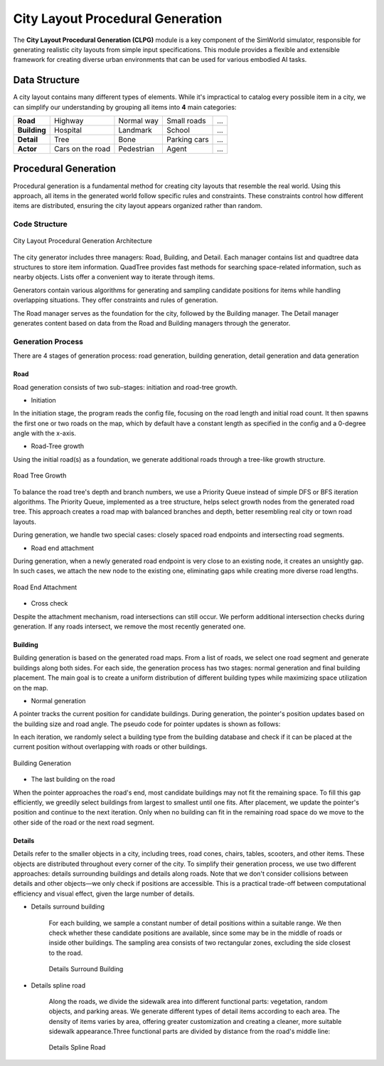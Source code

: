 City Layout Procedural Generation
==================================

The **City Layout Procedural Generation (CLPG)** module is a key component of the SimWorld simulator, responsible for generating realistic city layouts from simple input specifications. This module provides a flexible and extensible framework for creating diverse urban environments that can be used for various embodied AI tasks.

Data Structure
--------------

A city layout contains many different types of elements. While it's impractical to catalog every possible item in a city, we can simplify our understanding by grouping all items into **4** main categories:


+-------------+------------------+-------------+-------------+-----+
| **Road**    | Highway          | Normal way  | Small roads | ... |
+-------------+------------------+-------------+-------------+-----+
| **Building**| Hospital         | Landmark    | School      | ... |
+-------------+------------------+-------------+-------------+-----+
| **Detail**  | Tree             | Bone        | Parking cars| ... |
+-------------+------------------+-------------+-------------+-----+
| **Actor**   | Cars on the road | Pedestrian  | Agent       | ... |
+-------------+------------------+-------------+-------------+-----+

Procedural Generation
---------------------

Procedural generation is a fundamental method for creating city layouts that resemble the real world. Using this approach, all items in the generated world follow specific rules and constraints. These constraints control how different items are distributed, ensuring the city layout appears organized rather than random. 

Code Structure
~~~~~~~~~~~~~~

.. figure:: ../assets/clpg_arc.png
   :alt: City Layout Procedural Generation Architecture
   :width: 800px
   :align: center

   City Layout Procedural Generation Architecture

The city generator includes three managers: Road, Building, and Detail. Each manager contains list and quadtree data structures to store item information. QuadTree provides fast methods for searching space-related information, such as nearby objects. Lists offer a convenient way to iterate through items. 

Generators contain various algorithms for generating and sampling candidate positions for items while handling overlapping situations. They offer constraints and rules of generation.

The Road manager serves as the foundation for the city, followed by the Building manager. The Detail manager generates content based on data from the Road and Building managers through the generator.

Generation Process
~~~~~~~~~~~~~~~~~~

There are 4 stages of generation process: road generation, building generation, detail generation and data generation

Road
::::

Road generation consists of two sub-stages: initiation and road-tree growth.

- Initiation

In the initiation stage, the program reads the config file, focusing on the road length and initial road count. It then spawns the first one or two roads on the map, which by default have a constant length as specified in the config and a 0-degree angle with the x-axis.

- Road-Tree growth

Using the initial road(s) as a foundation, we generate additional roads through a tree-like growth structure.

.. figure:: ../assets/clpg_road_1.png
   :alt: Road Tree Growth
   :width: 500px
   :align: center

   Road Tree Growth

To balance the road tree's depth and branch numbers, we use a Priority Queue instead of simple DFS or BFS iteration algorithms. The Priority Queue, implemented as a tree structure, helps select growth nodes from the generated road tree. This approach creates a road map with balanced branches and depth, better resembling real city or town road layouts.

During generation, we handle two special cases: closely spaced road endpoints and intersecting road segments.

- Road end attachment

During generation, when a newly generated road endpoint is very close to an existing node, it creates an unsightly gap. In such cases, we attach the new node to the existing one, eliminating gaps while creating more diverse road lengths.

.. figure:: ../assets/clpg_road_2.png
   :alt: Road End Attachment
   :width: 800px
   :align: center

   Road End Attachment

- Cross check

Despite the attachment mechanism, road intersections can still occur. We perform additional intersection checks during generation. If any roads intersect, we remove the most recently generated one.

Building
::::::::

Building generation is based on the generated road maps. From a list of roads, we select one road segment and generate buildings along both sides. For each side, the generation process has two stages: normal generation and final building placement. The main goal is to create a uniform distribution of different building types while maximizing space utilization on the map.

- Normal generation

A pointer tracks the current position for candidate buildings. During generation, the pointer's position updates based on the building size and road angle. The pseudo code for pointer updates is shown as follows:

.. code-block:: python
   :linenos:
   pointer_position = road_start * side * offset + margin_distance
   while pointer_position < road_end * side * offset - margin_distance:
      pointer_position += building_size * angle

In each iteration, we randomly select a building type from the building database and check if it can be placed at the current position without overlapping with roads or other buildings.

.. figure:: ../assets/clpg_building.png
   :alt: Building Generation
   :width: 500px
   :align: center

   Building Generation

- The last building on the road

When the pointer approaches the road's end, most candidate buildings may not fit the remaining space. To fill this gap efficiently, we greedily select buildings from largest to smallest until one fits. After placement, we update the pointer's position and continue to the next iteration. Only when no building can fit in the remaining road space do we move to the other side of the road or the next road segment.

Details
:::::::

Details refer to the smaller objects in a city, including trees, road cones, chairs, tables, scooters, and other items. These objects are distributed throughout every corner of the city. To simplify their generation process, we use two different approaches: details surrounding buildings and details along roads. Note that we don't consider collisions between details and other objects—we only check if positions are accessible. This is a practical trade-off between computational efficiency and visual effect, given the large number of details.

- Details surround building
    
    For each building, we sample a constant number of detail positions within a suitable range. We then check whether these candidate positions are available, since some may be in the middle of roads or inside other buildings. The sampling area consists of two rectangular zones, excluding the side closest to the road.
    
    .. figure:: ../assets/clpg_detail_1.png
       :alt: Details Surround Building
       :width: 800px
       :align: center

       Details Surround Building
    
- Details spline road
    
    Along the roads, we divide the sidewalk area into different functional parts: vegetation, random objects, and parking areas. We generate different types of detail items according to each area. The density of items varies by area, offering greater customization and creating a cleaner, more suitable sidewalk appearance.Three functional parts are divided by distance from the road's middle line:
    
    .. figure:: ../assets/clpg_detail_2.png
       :alt: Details Spline Road
       :width: 800px
       :align: center

       Details Spline Road
    